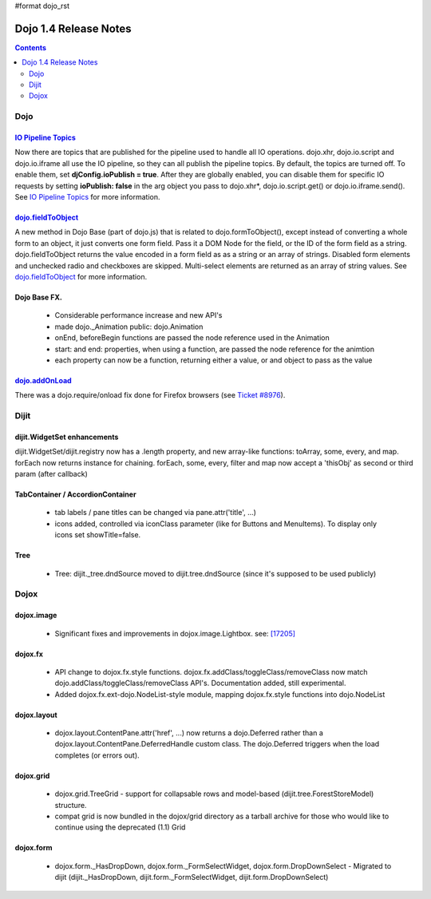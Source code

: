#format dojo_rst

Dojo 1.4 Release Notes
=======================

.. contents::
   :depth: 2

======
Dojo
======

`IO Pipeline Topics <dojo/ioPipelineTopics>`_
----------------------------------------------
Now there are topics that are published for the pipeline used to handle all IO operations. dojo.xhr, dojo.io.script and dojo.io.iframe all use the IO pipeline, so they can all publish the pipeline topics. By default, the topics are turned off. To enable them, set **djConfig.ioPublish = true**. After they are globally enabled, you can disable them for specific IO requests by setting **ioPublish: false** in the arg object you pass to dojo.xhr*, dojo.io.script.get() or dojo.io.iframe.send(). See `IO Pipeline Topics <dojo/ioPipelineTopics>`_ for more information.


`dojo.fieldToObject <dojo/fieldToObject>`_
-------------------------------------------
A new method in Dojo Base (part of dojo.js) that is related to dojo.formToObject(), except instead of converting a whole form to an object, it just converts one form field. Pass it a DOM Node for the field, or the ID of the form field as a string. dojo.fieldToObject returns the value encoded in a form field as as a string or an array of strings. Disabled form elements and unchecked radio and checkboxes are skipped. Multi-select elements are returned as an array of string values. See `dojo.fieldToObject <dojo/fieldToObject>`_ for more information.

Dojo Base FX. 
-------------

  * Considerable performance increase and new API's
  * made dojo._Animation public: dojo.Animation
  * onEnd, beforeBegin functions are passed the node reference used in the Animation
  * start: and end: properties, when using a function, are passed the node reference for the animtion
  * each property can now be a function, returning either a value, or and object to pass as the value

`dojo.addOnLoad <dojo/addOnLoad>`_
----------------------------------

There was a dojo.require/onload fix done for Firefox browsers (see `Ticket #8976 <http://bugs.dojotoolkit.org/ticket/8976>`_).

======
Dijit
======

dijit.WidgetSet enhancements
----------------------------

dijit.WidgetSet/dijit.registry now has a .length property, and new array-like functions: toArray, some, every, and map. forEach now returns instance for chaining. forEach, some, every, filter and map now accept a 'thisObj' as second or third param (after callback)

TabContainer / AccordionContainer
---------------------------------

  * tab labels / pane titles can be changed via pane.attr('title', ...)
  * icons added, controlled via iconClass parameter (like for Buttons and MenuItems).   To display only icons set showTitle=false.

Tree
----

  * Tree: dijit._tree.dndSource moved to dijit.tree.dndSource (since it's supposed to be used publicly)

======
Dojox
======

dojox.image
-----------

  * Significant fixes and improvements in dojox.image.Lightbox. see: `[17205] <http://bugs.dojotoolkit.org/changeset/17205>`_
  
dojox.fx
--------

  * API change to dojox.fx.style functions. dojox.fx.addClass/toggleClass/removeClass now match dojo.addClass/toggleClass/removeClass API's. Documentation added, still experimental. 
  * Added dojox.fx.ext-dojo.NodeList-style module, mapping dojox.fx.style functions into dojo.NodeList

dojox.layout
------------

  * dojox.layout.ContentPane.attr('href', ...) now returns a dojo.Deferred rather than a dojox.layout.ContentPane.DeferredHandle custom class.   The dojo.Deferred triggers when the load completes (or errors out).

dojox.grid
----------

  * dojox.grid.TreeGrid - support for collapsable rows and model-based (dijit.tree.ForestStoreModel) structure.
  * compat grid is now bundled in the dojox/grid directory as a tarball archive for those who would like to continue using the deprecated (1.1) Grid

dojox.form
----------

  * dojox.form._HasDropDown, dojox.form._FormSelectWidget, dojox.form.DropDownSelect - Migrated to dijit (dijit._HasDropDown, dijit.form._FormSelectWidget, dijit.form.DropDownSelect)
